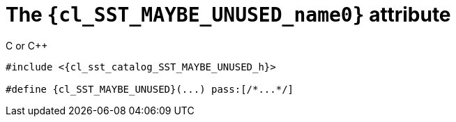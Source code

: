 //
// Copyright (C) 2012-2023 Stealth Software Technologies, Inc.
//
// Permission is hereby granted, free of charge, to any person
// obtaining a copy of this software and associated documentation
// files (the "Software"), to deal in the Software without
// restriction, including without limitation the rights to use,
// copy, modify, merge, publish, distribute, sublicense, and/or
// sell copies of the Software, and to permit persons to whom the
// Software is furnished to do so, subject to the following
// conditions:
//
// The above copyright notice and this permission notice (including
// the next paragraph) shall be included in all copies or
// substantial portions of the Software.
//
// THE SOFTWARE IS PROVIDED "AS IS", WITHOUT WARRANTY OF ANY KIND,
// EXPRESS OR IMPLIED, INCLUDING BUT NOT LIMITED TO THE WARRANTIES
// OF MERCHANTABILITY, FITNESS FOR A PARTICULAR PURPOSE AND
// NONINFRINGEMENT. IN NO EVENT SHALL THE AUTHORS OR COPYRIGHT
// HOLDERS BE LIABLE FOR ANY CLAIM, DAMAGES OR OTHER LIABILITY,
// WHETHER IN AN ACTION OF CONTRACT, TORT OR OTHERWISE, ARISING
// FROM, OUT OF OR IN CONNECTION WITH THE SOFTWARE OR THE USE OR
// OTHER DEALINGS IN THE SOFTWARE.
//
// SPDX-License-Identifier: MIT
//

//----------------------------------------------------------------------
ifdef::define_attributes[]
ifndef::SECTIONS_CL_SST_MAYBE_UNUSED_ADOC[]
:SECTIONS_CL_SST_MAYBE_UNUSED_ADOC:
//----------------------------------------------------------------------

:cl_SST_MAYBE_UNUSED_name0: SST_MAYBE_UNUSED

:cl_SST_MAYBE_UNUSED_id: cl-SST-MAYBE-UNUSED
:cl_SST_MAYBE_UNUSED_url: sections/cl_SST_MAYBE_UNUSED.adoc#{cl_SST_MAYBE_UNUSED_id}

:cl_SST_MAYBE_UNUSED_chop0: xref:{cl_SST_MAYBE_UNUSED_url}[{cl_SST_MAYBE_UNUSED_name0}]

:cl_SST_MAYBE_UNUSED: {cl_SST_MAYBE_UNUSED_chop0}

:cl_sst_catalog_SST_MAYBE_UNUSED_h_url: {repo_browser_url}/src/c-cpp/include/sst/catalog/SST_MAYBE_UNUSED.h
:cl_sst_catalog_SST_MAYBE_UNUSED_h: link:{cl_sst_catalog_SST_MAYBE_UNUSED_h_url}[sst/catalog/SST_MAYBE_UNUSED.h,window=_blank]

//----------------------------------------------------------------------
endif::[]
endif::[]
ifndef::define_attributes[]
//----------------------------------------------------------------------

[#{cl_SST_MAYBE_UNUSED_id}]
= The `{cl_SST_MAYBE_UNUSED_name0}` attribute

.C or {cpp}
[source,subs="{sst_subs_source}"]
----
#include <{cl_sst_catalog_SST_MAYBE_UNUSED_h}>

#define {cl_SST_MAYBE_UNUSED}(...) pass:[/*...*/]
----

//----------------------------------------------------------------------
endif::[]
